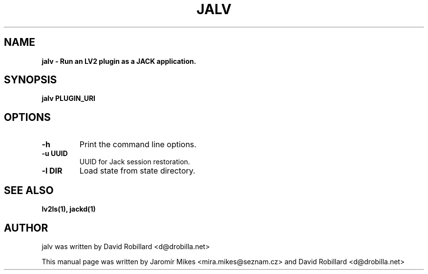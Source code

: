 .TH JALV "17 Jan 2012"

.SH NAME
.B jalv \- Run an LV2 plugin as a JACK application.

.SH SYNOPSIS
.B jalv PLUGIN_URI

.SH OPTIONS

.TP
\fB\-h\fR
Print the command line options.

.TP
\fB\-u UUID\fR
UUID for Jack session restoration.

.TP
\fB\-l DIR\fR
Load state from state directory.

.SH SEE ALSO
.BR lv2ls(1),
.BR jackd(1)

.SH AUTHOR
jalv was written by David Robillard <d@drobilla.net>
.PP
This manual page was written by Jaromír Mikes <mira.mikes@seznam.cz>
and David Robillard <d@drobilla.net>
